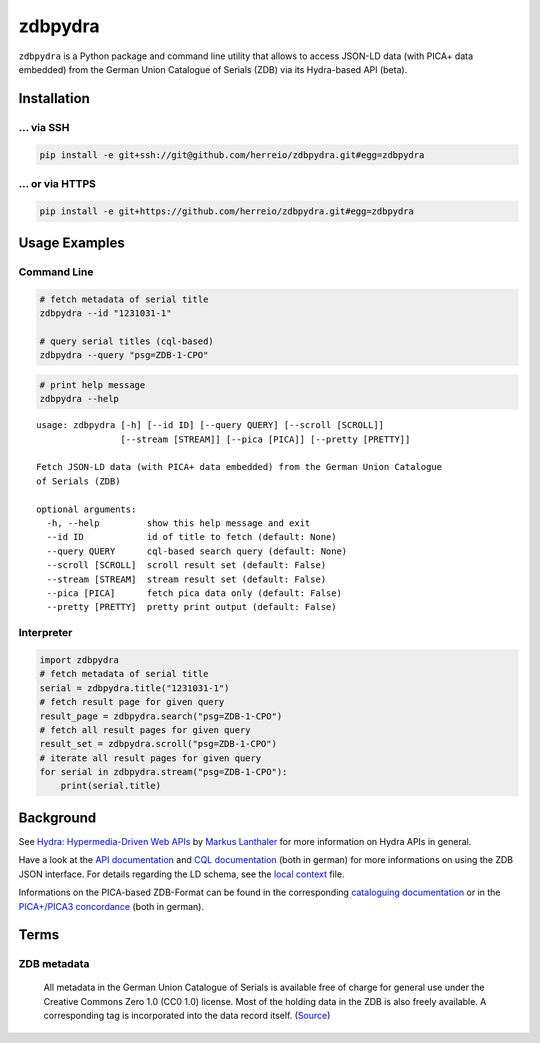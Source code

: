 ==========
zdbpydra
==========

``zdbpydra`` is a Python package and command line utility that allows to access
JSON-LD data (with PICA+ data embedded) from the German Union Catalogue of Serials (ZDB)
via its Hydra-based API (beta).

Installation
============

... via SSH
~~~~~~~~~~~

.. code-block:: bash

   pip install -e git+ssh://git@github.com/herreio/zdbpydra.git#egg=zdbpydra

... or via HTTPS
~~~~~~~~~~~~~~~~

.. code-block:: bash

   pip install -e git+https://github.com/herreio/zdbpydra.git#egg=zdbpydra

Usage Examples
=============

Command Line
~~~~~~~~~~~~

.. code-block:: shell

    # fetch metadata of serial title
    zdbpydra --id "1231031-1"

    # query serial titles (cql-based)
    zdbpydra --query "psg=ZDB-1-CPO"

.. code-block:: shell

    # print help message
    zdbpydra --help

::

    usage: zdbpydra [-h] [--id ID] [--query QUERY] [--scroll [SCROLL]]
                    [--stream [STREAM]] [--pica [PICA]] [--pretty [PRETTY]]

    Fetch JSON-LD data (with PICA+ data embedded) from the German Union Catalogue
    of Serials (ZDB)

    optional arguments:
      -h, --help         show this help message and exit
      --id ID            id of title to fetch (default: None)
      --query QUERY      cql-based search query (default: None)
      --scroll [SCROLL]  scroll result set (default: False)
      --stream [STREAM]  stream result set (default: False)
      --pica [PICA]      fetch pica data only (default: False)
      --pretty [PRETTY]  pretty print output (default: False)

Interpreter
~~~~~~~~~~~

.. code-block:: python

    import zdbpydra
    # fetch metadata of serial title
    serial = zdbpydra.title("1231031-1")
    # fetch result page for given query
    result_page = zdbpydra.search("psg=ZDB-1-CPO")
    # fetch all result pages for given query
    result_set = zdbpydra.scroll("psg=ZDB-1-CPO")
    # iterate all result pages for given query
    for serial in zdbpydra.stream("psg=ZDB-1-CPO"):
        print(serial.title)

Background
==========

See `Hydra: Hypermedia-Driven Web APIs <https://github.com/lanthaler/Hydra>`_
by `Markus Lanthaler <https://github.com/lanthaler>`_ for more information
on Hydra APIs in general.

Have a look at the
`API documentation <https://zeitschriftendatenbank.de/services/schnittstellen/json-api>`_
and
`CQL documentation <https://zeitschriftendatenbank.de/services/schnittstellen/hilfe-zur-suche>`_
(both in german)
for more informations on using the ZDB JSON interface. For details regarding
the LD schema, see the
`local context <https://zeitschriftendatenbank.de/api/context/zdb.jsonld>`_
file.

Informations on the PICA-based ZDB-Format can be found in the corresponding
`cataloguing documentation <https://zeitschriftendatenbank.de/erschliessung/zdb-format>`_
or in the
`PICA+/PICA3 concordance <https://zeitschriftendatenbank.github.io/pica3plus/>`_
(both in german).

Terms
=====

ZDB metadata
~~~~~~~~~~~~

    All metadata in the German Union Catalogue of Serials is available free of
    charge for general use under the Creative Commons Zero 1.0 (CC0 1.0) license.
    Most of the holding data in the ZDB is also freely available. A corresponding
    tag is incorporated into the data record itself. (`Source <https://www.dnb.de/EN/zdb>`_)
